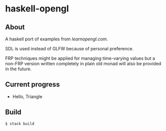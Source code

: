 * haskell-opengl
** About
A haskell port of examples from [[learnopengl.com]].

SDL is used instead of GLFW because of personal preference.

FRP techniques might be applied for managing time-varying values but a
non-FRP version written completely in plain old monad will also be
provided in the future.

** Current progress
- Hello, Triangle

** Build

#+BEGIN_EXAMPLE
  $ stack build
#+END_EXAMPLE
